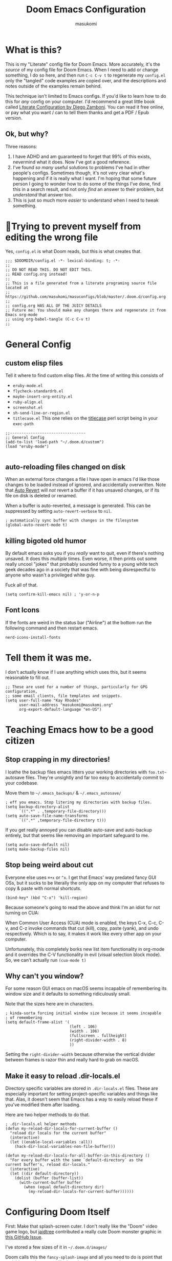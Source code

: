 :DOC-CONFIG:
# Tangle by default to config.el, which is the most common case
#+property: header-args:emacs-lisp :tangle config.el
#+property: header-args :mkdirp yes :comments no
#+startup: fold
:END:

#+title: Doom Emacs Configuration
#+author: masukomi
#+email: masukomi@masukomi.org
#+STARTUP: showall

* What is this?
This is my "Literate" config file for Doom Emacs. More accurately, it's the /source/ of my config file for Doom Emacs. When I need to add or change something, I do so here, and then run ~C-c C-v t~ to regenerate my ~config.el~ only the "tangled" code examples are copied over, and the descriptions and notes outside of the examples remain behind.

This technique isn't limited to Emacs configs. If you'd like to learn how to do this for /any/ config on your computer. I'd recommend a great little book called [[https://leanpub.com/lit-config/read][Literate Configuration by Diego Zamboni]]. You can read it free online, or pay what you want / can to tell them thanks and get a PDF / Epub version.

** Ok, but why?
Three reasons:

1. I have ADHD and am guaranteed to forget that 99% of this exists, nevermind what it does. Now I've got a good reference.
2. I've found /so many/ useful solutions to problems I've had in other people's configs. Sometimes though, it's not very clear what's happening and if it is really what I want. I'm hoping that some future person I going to wonder how to do some of the things I've done, find this in a search result, and not only /find/ an answer to their problem, but /understand/ that answer too.
3. This is just so much more /easier/ to understand when I need to tweak something.

* 🤞Trying to prevent myself from editing the wrong file
Yes, ~config.el~ is what Doom reads, but this is what creates that.

#+begin_src elisp :tangle config.el
;;; $DOOMDIR/config.el -*- lexical-binding: t; -*-
;;
;; DO NOT READ THIS. DO NOT EDIT THIS.
;; READ config.org instead!
;;
;; This is a file generated from a literate programing source file located at
;; https://github.com/masukomi/masuconfigs/blob/master/.doom.d/config.org
;;
;; config.org HAS ALL OF THE JUICY DETAILS
;; Future me: You should make any changes there and regenerate it from Emacs org-mode
;; using org-babel-tangle (C-c C-v t)
;;
#+end_src

#+RESULTS:

* General Config

** custom elisp files
Tell it where to find custom elisp files.
At the time of writing this consists of

- ~eruby-mode.el~
- ~flycheck-standardrb.el~
- ~maybe-insert-org-entity.el~
- ~ruby-align.el~
- ~screenshot.el~
- ~sh-send-line-or-region.el~
- ~titlecase.el~
  This one relies on the [[https://github.com/ap/titlecase][titlecase]] perl script being in your ~exec-path~

#+begin_src elisp :tangle config.el
;;---------------------------------
;; General Config
(add-to-list 'load-path "~/.doom.d/custom")
(load "eruby-mode")

#+end_src

** auto-reloading files changed on disk
When an external force changes a file I have open in emacs I'd like those changes to be loaded instead of ignored, and accidentally overwritten. Note that [[https://www.gnu.org/software/emacs/manual/html_node/emacs/Auto-Revert.html#Auto-Revert][Auto Revert]] will /not/ revert a buffer if it has unsaved changes, or if its file on disk is deleted or renamed.

When a buffer is auto-reverted, a message is generated. This can be suppressed by setting ~auto-revert-verbose~ to ~nil~.

#+begin_src elisp :tangle config.el
; automatically sync buffer with changes in the filesystem
(global-auto-revert-mode t)
#+end_src

** killing bigoted old humor
By default emacs asks you if you /really/ want to quit, even if there's nothing unsaved. It does this /multiple/ times. Even worse, it then prints out some really uncool "jokes" that probably sounded funny to a young white tech geek decades ago in a society that was fine with being disrespectful to anyone who wasn't a privileged white guy.

Fuck all of that.

#+begin_src elisp :tangle config.el
(setq confirm-kill-emacs nil) ; 'y-or-n-p
#+end_src

** Font Icons
If the fonts are weird in the status bar ("Airline") at the bottom run the following command and then restart emacs.

#+begin_src
nerd-icons-install-fonts
#+end_src

* Tell them it was me.
I don't actually know if I use anything which uses this, but it seems reasonable to fill out.

#+begin_src elisp :tangle config.el
;; These are used for a number of things, particularly for GPG configuration,
;; some email clients, file templates and snippets.
(setq user-full-name "Kay Rhodes"
      user-mail-address "masukomi@masukomi.org"
      org-export-default-language "en-US")
#+end_src

* Teaching Emacs how to be a good citizen
** Stop crapping in my directories!
I loathe the backup files emacs litters your working directories with =foo.txt~= autosave files. They're unsightly and far too easy to accidentally commit to your codebase.

Move them to =~/.emacs_backups/= & =~/.emacs_autosave/=

#+begin_src elisp :tangle config.el
; eff you emacs. Stop litering my directories with backup files.
(setq backup-directory-alist
      `((".*" . ,temporary-file-directory)))
(setq auto-save-file-name-transforms
      `((".*" ,temporary-file-directory t)))
#+end_src

If you get really annoyed you can disable auto-save and auto-backup entirely, but that seems like removing an important safeguard to me.

#+begin_src elisp
(setq auto-save-default nil)
(setq make-backup-files nil)
#+end_src

** Stop being weird about cut
Everyone else uses ~⌘+x~ or ~^x~. I get that Emacs' way predated fancy GUI OSs, but it sucks to be literally the only app on my computer that refuses to copy & paste with normal shortcuts.

#+begin_src elisp :tangle config.el
(bind-key* (kbd "C-x") 'kill-region)
#+end_src

Because someone's going to read the above and think I'm an idiot for not turning on CUA:

When Common User Access (CUA) mode is enabled, the keys C-x, C-c, C-v, and C-z
invoke commands that cut (kill), copy, paste (yank), and undo respectively. Which is to say, it makes it work like every other app on your computer.

Unfortunately, this completely borks new list item functionality in org-mode
and it overrides the C-V functionality in evil (visual selection block mode). So, we can't actually run ~(cua-mode t)~

** Why can't you window?
For some reason GUI emacs on macOS seems incapable of remembering its window size and it defaults to something ridiculously small.

Note that the sizes here are in characters.

#+begin_src elisp :tangle config.el
; kinda-sorta forcing initial window size because it seems incapable
; of remembering
(setq default-frame-alist '(
                            (left . 106)
                            (width . 106)
                            (fullscreen . fullheight)
                            (right-divider-width . 8)
                            ))
#+end_src

Setting the ~right-divider-width~ because otherwise the vertical divider between frames is razor thin and really hard to grab on macOS.

** Make it easy to reload .dir-locals.el
Directory specific variables are stored in ~.dir-locals.el~ files. These are especially important for setting project-specific variables and things like that. Alas, it doesn't seem that Emacs has a way to easily reload these if you've modified them after loading.

Here are two helper methods to do that.

#+begin_src elisp :tangle config.el
; .dir-locals.el helper methods
(defun my-reload-dir-locals-for-current-buffer ()
  "reload dir locals for the current buffer"
  (interactive)
  (let ((enable-local-variables :all))
    (hack-dir-local-variables-non-file-buffer)))

(defun my-reload-dir-locals-for-all-buffer-in-this-directory ()
  "For every buffer with the same `default-directory` as the
current buffer's, reload dir-locals."
  (interactive)
  (let ((dir default-directory))
    (dolist (buffer (buffer-list))
      (with-current-buffer buffer
        (when (equal default-directory dir)
          (my-reload-dir-locals-for-current-buffer))))))
#+end_src

* Configuring Doom Itself
First: Make that splash-screen cuter. I don't really like the "Doom" video game logo, but [[https://github.com/jaidetree][jaidtree]] contributed a really cute Doom monster graphic in [[https://github.com/doomemacs/doomemacs/issues/3382][this GitHub Issue]].

I've stored a few sizes of it in =~/.doom.d/images/=

Doom calls this the ~fancy-splash-image~ and all you need to do is point that variable at an image you like in a size that seems good to you.

#+begin_src elisp :tangle config.el
(setq fancy-splash-image "~/.doom.d/images/doom_icon_256x256.png")
#+end_src

* macOS compensation
** PATH variable is non-standard
#+begin_quote
On OS X (and perhaps elsewhere) the $PATH environment variable and
`exec-path' used by a windowed Emacs instance will usually be the
system-wide default path, rather than that seen in a terminal
window.

This library allows the user to set Emacs' `exec-path' and $PATH
from the shell path, so that `shell-command', `compile' and the
like work as expected. - [[https://melpa.org/#/exec-path-from-shell][exec-path-from-shell docs]]
#+end_quote

It does some extra gyrations if you're using a non-POSIX compliant shell like [[https://fishshell.com/][fish]] or [[https://www.tcsh.org/][tcsh]], but noting significant.

#+begin_src elisp :tangle config.el
; https://melpa.org/#/exec-path-from-shell
(exec-path-from-shell-initialize)
#+end_src

** allow me to use the option key to type special characters
For example: if you want to type the degrees symbol (°) on a mac you can type shift+option+8, or an accent grave á with option-e plus the character you want to accent, but it doesn't work in Emacs. It'd probably interfere with a lot of stuff.

In practice, I mostly just use ~insert-char~ to insert special characters, but sometimes it's nice to be able to use the built-in stuff, especially when documenting things with foreign language characters. After enabling it, we'll make it toggleable so that we can still access the normal emacs functions it potentially intersects with.

This ~mac-opt-keymap~ stuff was [[https://www.reddit.com/r/emacs/comments/mpbgx7/comment/gu9opv1/][found here on reddit.]]


#+BEGIN_SRC elisp :tangle config.el
; a macOS specific tweak to allow you to use the option key to
; type special characters like
; - an accent grave á <option-e a>
; - a degree sign ° <option-shift-8>
;
; toggle it with C-c m o
; found here: https://www.reddit.com/r/emacs/comments/mpbgx7/comment/gu9opv1/
(setq mac-opt-keymap (make-sparse-keymap))

;; equivalent to C-M-x with mac-opt-chars-mode on
(define-key mac-opt-keymap (kbd "C-≈") 'execute-extended-command)
#+END_SRC

To toggle this with ~C-c m o~ we need a helper function.

#+BEGIN_SRC elisp :tangle config.el
(defun mac-toggle-ns-alt-modifier ()
  (if (not mac-opt-chars-mode)
      (setq ns-alternate-modifier 'meta)
    (setq ns-alternate-modifier nil)))

(define-minor-mode mac-opt-chars-mode
  "Type characters with option as in other Mac applications."
  :global t
  :lighter " mac-opt-chars"
  :keymap mac-opt-keymap
  (mac-toggle-ns-alt-modifier))
                                        ; toggle it on and off with C-c m o
(define-key mac-opt-keymap (kbd "C-c m o") 'mac-opt-chars-mode)
(define-key global-map (kbd "C-c m o") 'mac-opt-chars-mode)
#+END_SRC




* Projectile
** Stop Hiding Stupid shit
[[https://projectile.mx/][Projectile]] is a project navgiation and management library. It's pretty cool. However, when you enable ~hybrid~ or ~alien~ indexing methods it uses external tools to get a list of files in your project. It is thus subject to the filtering those tools use.

By default it reaches out to git and uses

#+begin_src bash
git ls-files -zco --exclude-standard
#+end_src

Run that without the ~-z~ flag to be able to read/grep what its outputting.


/HOWEVER/ if [[https://github.com/sharkdp/fd][fd]] is installed ~projectile-git-use-fd~ gets set to ~t~ and it uses fd instead. When it invokes fd in order to get a list of commands it uses this

#+begin_src bash
fd -H -0 -E .git -tf --strip-cwd-prefix
#+end_src

Run that without the ~-0~ flag to be able to read/grep what its outputting.

fd is too smart for its own good. It does fancy things like considering the contents of ~.gitignore~ However, it also excludes any directories named "tags" and probably some other things I'm unaware of. So, we need to modify that command so that we actually get everything.

We want it to run

#+begin_src
fd --ignore-file .fdignore --no-ignore -H -0 -E .git -tf --strip-cwd-prefix
#+end_src

Adding ~--no-ignore~ makes it start outputting /almost everything/. ~.git~ directory and some other things will still be ignored.

Adding ~--ignore-file .fdignore~ counteracts that by filtering out some of the things that ~--no-ignore~ has made appear. fd will /not/ error out if the file doesn't exist. This means we can have per-project ignore files without issue. The ~.fdignore~ file uses the same syntax as ~.gitignore~ and also supports ignore files from other tools like ~rg~ (ripgrep). It's unclear to me if it looks for those files by default or not.

The following /should/ be enough...
#+begin_src elisp :tangle config.el
(setq projectile-indexing-method 'hybrid)
(setq projectile-git-fd-args "--ignore-file .fdignore --no-ignore -H -0 -E .git -tf --strip-cwd-prefix")
#+end_src

/However/ [[https://github.com/doomemacs/doomemacs/blob/84f7eb2affeae9bb5f85379dd8677f2c0a372c83/lisp/doom-projects.el#L174][Doom emacs has hacked the projectile-get-ext-command]] so that it only ever uses the "generic" fall-through which is provided by ~projectile-generic-command~ Doom has /[[https://github.com/doomemacs/doomemacs/blob/84f7eb2affeae9bb5f85379dd8677f2c0a372c83/lisp/doom-projects.el#L198][also/ customized /that/ function]] and in older versions of this file (and thus Doom emacs) the ~projectile-git-fd-args~ were ignored.

** Not every repo I open is something I'm working on.
Projectile also, /really/ wants to be helpful. If you open a file that happens to be in a git repo it'll add that repo to your projects list. I look at a /lot/ of open source repos that I have no intention of working in, so this becomes a problem quickly. This will disable that behavior, and require you to add projects manually (~Space-p-a~)

#+begin_src elisp :tangle config.el
(setq projectile-track-known-projects-automatically nil)
#+end_src

** I want to create new files, not just edit existing ones.
convince projectile to create new files
not just find existing ones. All credit to [[https://www.reddit.com/user/hatschipuh/][/u/hatchipuh]]'s helpful [[https://www.reddit.com/r/emacs/comments/3m8i5r/helmprojectile_quickly_findcreate_new_file_in/][answer on reddit.]]

#+begin_src elisp :tangle config.el
(with-eval-after-load 'helm-projectile
  (defvar helm-source-file-not-found
    (helm-build-dummy-source
        "Create file"
      :action (lambda (cand) (find-file cand))))


  (add-to-list 'helm-projectile-sources-list helm-source-file-not-found t)
  (setq +workspaces-on-switch-project-behavior t)
  )
#+end_src
** Git integration
Projectile integrates with git to figure out what files are in your project.

The cache is always wrong after switching branches. If we use [[https://magit.vc/][magit]] (loaded via ~init.el~)to switch branches in our project, then we can auto-invalidate it. Now, if only I used magit.

#+begin_src elisp :tangle config.el
(defun run-projectile-invalidate-cache (&rest _args)
  ;; We ignore the args to `magit-checkout'.
  (projectile-invalidate-cache nil))
(advice-add 'magit-checkout
            :after #'run-projectile-invalidate-cache)
(advice-add 'magit-branch-and-checkout ; This is `b c'.
            :after #'run-projectile-invalidate-cache)
#+end_src

* Autocompletion
Autocomplete and I are having a disagreement.

I really want it to stop invoking autocomplete prompts with just the enter key. This screws me constantly when I'm typing and hit return for the end of the line but the prompt appeared while my finger was on its way down.

I /thought/ this was the solution, but it wasn't.

#+begin_src elisp
;; don't accept autocomplete with _just_ return (⏎).
;; require ^-⏎
; PROBLEM:
; This doesn't work with whatever doom emacs is doing for
; autocomplete
(define-key ac-completing-map (kbd "RET") nil)
(define-key ac-completing-map [return] nil)
(define-key ac-completing-map [(control return)] 'ac-complete)
#+end_src

The following /should/ delay it, but doesn't seem to work 🤔. I don't know why, but it's all I've got so I'll keep hoping.

#+begin_src elisp :tangle config.el
; delay autocomplete a little bit longer
(setq auto-completion-delay 2)
#+end_src

* Indentation
I have strong opinions on [[https://weblog.masukomi.org/2010/07/26/why-you-should-never-indent-code-with-spaces/][Why you should never indent your code with spaces]], but the person responsible for Emacs' default indentation format was… I don't have words. Let's just say they set a default that "no-one" else would ever thing was reasonable, and is completely ignorant of the accessibility features built into the tab character.

By default, when you have a long section of indentation [[https://www.gnu.org/software/emacs/manual/html_node/eintr/Indent-Tabs-Mode.html][Emacs will "helpfully" insert tabs in place of multiple spaces]]. So if you have something indented to the width of 10 spaces it'll use 2 tabs and 2 spaces. 🤦‍♀️

Turn that 💩 off, and while we're at it teach it how many characters worth of width a tab should be displayed as by default.

#+begin_src elisp :tangle config.el
; stop mixing tabs and spaces when indenting!
(setq-default indent-tabs-mode nil)
; i like tabs to be 4 characters wide.
; the beauty of the tab character is that
; it can show as 4 chars on mine, and 2 or 20 on yours.
(setq-default tab-width 4)
#+end_src


Unfortunately, different languages have different default indentation styles, and none of them give a 💩 about accessibility. Alas, you gotta code in whatever style the language uses or you'll piss off your coworkers. That's where [[https://github.com/jscheid/dtrt-indent][dtrt-indent]] comes in. It also helps when your coworkers have gone rogue and come up with their own indentation house-style.

#+begin_quote
[dtrt-indent is] An Emacs minor mode that guesses the indentation offset originally used for creating source code files and transparently adjusts the corresponding settings in Emacs, making it more convenient to edit foreign files.
#+end_quote


#+BEGIN_SRC elisp :tangle config.el
;; turn on dtrt-indent, which makes it use the right indentation.
(setq dtrt-indent-global-mode t)
#+END_SRC

Now, we can make those leading tabs and spaces visible. So like, when we're using python we can see the correct indentation. This one is thanks to [[http://xahlee.info/emacs/emacs/emacs_init_whitespace_mode.html][Xah Lee]].

#+BEGIN_SRC elisp
; make leading whitespace visible
(setq whitespace-style (quote (face indentation tabs tab-mark spaces trailing lines-tail)))
(setq whitespace-display-mappings
      '(
        (tab-mark 187 [9655 187] [92 187]) ; "right pointing doube angle quotation mark" 187 「»」, 9655 WHITE RIGHT-POINTING TRIANGLE 「▷」, 92 「\」
        )
      )
#+END_SRC

That's pretty much the setup I had in Vim for ages. Loved it, but there's also [[https://github.com/DarthFennec/highlight-indent-guides][highlight-indent-guides.el]] which is what I've been using instead. It provides subtle - or not so subtle - lines connecting the top and bottom of an indented section. It's nice because sometimes I'll end up with a section that's only 1 space indented instead of 2 and the vertical bars being too close to each other makes it clear I've messed up. Check out the animated screenshot in the README.

The viable options here are: fill, column, character, or bitmap. I'm kinda intrigued by "bitmap". Someone must have done something cool with it.

#+BEGIN_SRC elisp :tangle config.el
; indentation guides
(setq highlight-indent-guides-method 'character)
#+END_SRC
* Alignment
[[https://github.com/emacsmirror/ialign][ialign]] is a visual alignment tool, that allows you to select some text, invoke it, enter a regexp, and see what the results will be interactively.

#+BEGIN_SRC elisp :tangle config.el
;; ialign (interatvie alignment)
(global-set-key (kbd "C-x l") #'ialign)
#+END_SRC

* Word Wrapping
Vim's word wrapping is an effing nightmare with how it screws with arrow key movement. I'm so happy to be free of that.

Doom has a minor mode called [[https://github.com/hlissner/doom-emacs/blob/3614109c7a0cdd5bc474f095beebe9c126ae8f01/modules/editor/word-wrap/README.org
][+word-wrap-mode]] built in "…which intelligently wraps long lines in the buffer without modifying the buffer content."

It's pretty cool, but for reasons I can't recall, /I no longer have this enabled/. But I kept the details in my old config. 🤔 Maybe it's just trauma from Vim's stupid wrapping. Anyway…

You can enable it in a specific language with this:

#+begin_src elisp
; enable +word-wrap-mode in C, C++, ObjC, & Java
(add-hook 'c-mode-common-hook #'+word-wrap-mode)
#+end_src

Or disable it in a specific /mode/ with this:

#+begin_src elisp
(add-to-list '+word-wrap-disabled-modes 'emacs-lisp-mode)
#+end_src


Or you can enable it globally with this:

#+begin_src elisp
(+global-word-wrap-mode +1)
#+end_src

* Smartparens
Doom includes [[https://smartparens.readthedocs.io/en/latest/pair-management.html#el.function.sp-with-modes][Smartparens]] which is generally cool but its autocompletion of single and double quotes is absolutely incompatible with my 🧠.

#+begin_src elisp :tangle config.el
; don't auto-pair single quotes anywhere
(sp-pair "'" nil :actions nil)
; don't auto-pair double quotes anywhere
(sp-pair "\"" "\"" :actions nil)
; don't auto-pair escaped double quotes either
(sp-pair "\\\"" "\\\"" :actions nil)
#+end_src

Here's how you'd disable those in just a specific mode.

#+begin_src elisp
(sp-with-modes 'ruby-mode
  (sp-local-pair "'" nil :actions nil)
  (sp-local-pair "\"" nil :actions nil))
#+end_src

#+begin_src elisp :tangle config.el
(add-hook 'org-mode-hook #'turn-off-smartparens-mode)
#+end_src

* Neotree
[[https://github.com/jaypei/emacs-neotree][Neotree]] An Emacs clone of Vim's NerdTree. I keep forgetting i have it installed. If I ever feel like invoking it, I think it'd be good to have it represent the current state of my working directory, rather than what it happened to look like when I launched it.

#+begin_src elisp :tangle config.el
; neotree should autorefresh to maintain a current
; representation of your directories.
(setq neo-autorefresh t)
#+end_src

* Yasnippet
[[https://github.com/joaotavora/yasnippet][Yasnippet]] is a pretty awesome "template system" for Emacs. Somewhere along the way I had a problem with my custom snippets not being loaded at startup.

If custom snippets aren't loading first run this and restart doom.

#+begin_src bash
cd ~/.doom.d/snippets
find . -name ".yas-compiled-snippets.el" -exec rm -f '{}' \;
#+end_src

If THAT doesn't work, you've got other problems but maybe disabling this will
work as a stopgap:

#+begin_src elisp
(add-hook 'emacs-startup-hook (lambda () (yas-load-directory "~/doom.d/snippets")))
#+end_src

* Graphical & GUI things
** I want to be pretty.
*** Fonts matter
[[https://www.jetbrains.com/lp/mono/][JetBrains Mono]] is a lovely monospaced font that really works for me.

#+begin_src elisp :tangle config.el
(setq doom-font (font-spec :family "JetBrains Mono Medium" :size 20)
      doom-variable-pitch-font (font-spec :family "Monaco")
      doom-big-font (font-spec :family "JetBrains Mono Medium"))
#+end_src

*** Themes matter too
I'm really enjoying the [[https://github.com/morhetz/gruvbox][gruvbox]] theme. Before that I was using the [[https://github.com/emacsfodder/emacs-theme-darktooth][darktooth theme]].

There's a [[https://github.com/doomemacs/themes][theme megapack]] which links to many good theme repos and has a [[https://github.com/doomemacs/themes/tree/screenshots][screenshots page]] where you can preview everything in the megapack.

#+begin_src elisp :tangle config.el
(setq doom-theme 'doom-gruvbox)
#+end_src

*** And cursors
Doom Emacs sets "faces" differently than normal emacs. I don't really understand why, but there are two methods to use ~custom-set-faces!~ and ~set-face-attribute~

The best overview I've found is [[https://discourse.doomemacs.org/t/how-to-switch-customize-or-write-themes/37][this tutorial]] about customizing themes and faces in Doom.

Without the following I end up with a black cursor with almost black text inside, or vice-versa. It's hard to tell.

#+begin_src elisp :tangle config.el
(custom-set-faces!
  '(cursor :background "#AA00FF") ; doesn't seem to work
  '(cursor :foreground "#FFFFFF")
        )
#+end_src

Henrik's advice is to use ~custom-set-faces!~ in most situations, but when you are doing something like configuring a thing that isn't static to begin with (different heading colors of different headings in an org-mode file for example) you should use ~set-face-attribute~. He provides an example [[https://discourse.doomemacs.org/t/how-to-best-change-face-settings-custom-set-faces-or-set-face-attribute/2721][in this thread]].

*** Absolute & Relative Line Numbers

Line numbers are important. For us Vim expats, relative line numbers save a lot of counting, but we still need to know which line is the the one the error message complained about.
So, I have /both…/ most of the time.

#+begin_src elisp :tangle config.el
;; This determines the style of line numbers in effect. If set to `nil', line
;; numbers are disabled. For relative line numbers, set this to `relative'.
;; for both, you gotta get funky.
(setq display-line-numbers-type t)
;; commence funkyness…
(display-line-numbers-mode)
(nlinum-relative-on)
(nlinum-relative-setup-evil)               ;; setup for evil
(add-hook 'prog-mode-hook 'nlinum-relative-mode)
(setq nlinum-relative-redisplay-delay 0)   ;; delay
(setq nlinum-relative-current-symbol "->") ;; or "" for display current line number
(setq nlinum-relative-offset 0)            ;; 1 if you want 0, 2, 3...
#+end_src

*** Highlighting code in parens
Not the prettiest, but it's very useful when working in lisp and scheme. This will highlight the contents of a paretheses when you leave the cursor on the start or end one.

#+begin_src elisp :tangle config.el
; highlight the contents of the selected parentheses
(setq show-paren-delay 0)
(setq show-paren-style 'expression)
(set-face-attribute 'show-paren-match-expression nil
		    :background "peru"
		    :foreground "beige")
(show-paren-mode 1)
#+end_src
*** A rainbow of colors!
auto-highlights css colors like #ffffff with [[https://elpa.gnu.org/packages/rainbow-mode.html][rainbow-mode]]

I haven't figured out how to do this with with straight-use-package
or if one even should.

#+begin_src elisp :tangle config.el
; highlight CSS color codes in the color they represent
(use-package rainbow-mode
  :hook (prog-mode . rainbow-mode ))
#+end_src
*** Highlighting common comment keywords

[[https://github.com/tarsius/hl-todo][hl-todo-mode]] enables highlighting of common keywords

You can customize the keywords it highlights & their faces as follows. Note that this is different from the official source repo instructions because ht-todo is ALSO a module
in [[https://github.com/doomemacs/doomemacs][Doom Emacs]]. Here is [[https://github.com/doomemacs/doomemacs/blob/b6815045828e80e1e301b11b900673593d61e419/modules/ui/hl-todo/README.org#L2][The Readme]] from the Doom Emacs repo.

There are also keybindings to jump between TODO items & show all of them.

By default it'll highlight the following words. If you're viewing this in Emacs with hl-todo-mode enabled, this list should provide an example of the colors they'll have too.

- TODO
- HACK
- FIXME
- REVIEW
- NOTE
- DEPRECATED
- BUG
- XXX

#+begin_src elisp
(after! hl-todo
  (setq hl-todo-keyword-faces
        `(("FOO"  . ,(face-foreground "MY COLOUR HEX CODE"))
          ("BAR" . ,(face-foreground 'my-colour-var)))))
#+end_src


#+begin_src elisp :tangle config.el
; enable highlighting of common comment keywords
(global-hl-todo-mode t)
#+end_src


*** Wait. What function is this?
[[https://github.com/alphapapa/topsy.el#readme][Topsy]] is a nifty little utility that keeps the name of the current function pinned to the top of the page when it scrolls off-screen. Every now and then I get a little confused and think it's the /actual/ line, but overall it's a nice little helper.

#+begin_src elisp :tangle config.el
; enable topsy mode when programming
(add-hook 'prog-mode-hook #'topsy-mode)
#+end_src

*** Disable the graphical toolbar
I'm never going to click on the save icon when I could just hit ⌘-s and Projectile is great for opening things.

#+begin_src elisp :tangle config.el
;; disable the graphical toolbar
(tool-bar-mode -1)
#+end_src


*** Modeline tweaks
Modeline is the Emacs equivalent of Vim's "Airline". You can do a lot to configure it. I just set the height though. I'm pretty sure this is in pixels.

#+begin_src elisp :tangle config.el
;; Modeline tweaks (think Airline in vim)
(setq doom-modeline-height 25)
#+end_src

Mucking with the colors is potentially cool, but I decided to not bother after futzing with it for a bit. Here's what I had.

#+begin_src elisp :tangle config.el
(set-face-attribute 'mode-line nil
 :background "#6c6f31" ; actually gets used as the foreground
 :foreground "#27271a" ; actually....the background
 :box nil
 :overline nil
 :underline nil
 )

(set-face-attribute 'mode-line-inactive nil
                    :background "#31446f"
                    :foreground "#1a283a"
                    :box nil    ; could do something like '(:line-width 8 :color "#565063")
                    :overline nil
                    :underline nil)
#+end_src

** Command w should be consistent
Sometimes command+w closes a workspace. Sometimes it closes the window.
I want it to _only_ get rid of the workspace and _never_ close the window
(unless maybe it's the only one).
By default this is mapped to +workspace/close-window-or-workspace

#+begin_src elisp :tangle config.el
(global-set-key (kbd "s-w")  '+workspace/kill)
#+end_src

** Selection Helper
[[https://github.com/magnars/expand-region.el][expand-region.el]] can "expand" or "contract" the current selection.

This has been mapped to Ctrl plus + (to expand) and = to get smaller. The same key just with and without holding down shift.

#+begin_src elisp :tangle config.el
; Ctrl + =/+ contracts or expands visual selection
(map! :nv "C-=" #'er/contract-region
      :nv "C-+" #'er/expand-region)
#+end_src

** Tab Bar mode
I don't remember why, but my notes say that I need to set the ~display-buffer-base-action~ to ~nil~ because i use ~tab-bar-mode~

I don't really understand what this does, & I don't want to wrap my head around it at the moment, but I'm pretty sure i should keep it. Here are the docs for [[https://www.gnu.org/software/emacs/manual/html_node/emacs/Window-Choice.html][display-buffer's window choice]] which is one of the few pages that mentions ~display-buffer-base-action~ if you, or future me, feel like figuring this out.

#+begin_src elisp :tangle config.el
(setq display-buffer-base-action '(nil))
#+end_src

** Toggling the contents of splits
[[https://www.emacswiki.org/emacs/buffer-move.el][buffer-move]] allows you to swap contents of splits in a given direction.

If you're in the bottom one, you can use ~buf-move-up~ to swap it with the one above. If you're on the left use ~buf-move-right~, and so on.

#+begin_src elisp :tangle config.el
; from the bottom buffer swap its contents with the top
(global-set-key (kbd "<C-S-up>")     'buf-move-up)
; and vice-versa
(global-set-key (kbd "<C-S-down>")     'buf-move-down)
; and so on…
(global-set-key (kbd "<C-S-left>")   'buf-move-left)
(global-set-key (kbd "<C-S-right>")  'buf-move-right)
#+end_src

If you just want to toggle contents without thinking about direction there's Toggle Window Split. It was created by JeffDWork and shared on the [[https://www.emacswiki.org/emacs/ToggleWindowSplit][Emacs Wiki]]. It swaps the contents of each half of a split window.

The ~toggle-window-split~ function is bound to the C-x 4 prefix key. Whatever that is.

#+begin_src elisp :tangle config.el
;; Toggle Window Split by JeffDWork
;; found here: https://www.emacswiki.org/emacs/ToggleWindowSplit
(defun toggle-window-split ()
  (interactive)
  (if (= (count-windows) 2)
      (let* ((this-win-buffer (window-buffer))
	     (next-win-buffer (window-buffer (next-window)))
	     (this-win-edges (window-edges (selected-window)))
	     (next-win-edges (window-edges (next-window)))
	     (this-win-2nd (not (and (<= (car this-win-edges)
					 (car next-win-edges))
				     (<= (cadr this-win-edges)
					 (cadr next-win-edges)))))
	     (splitter
	      (if (= (car this-win-edges)
		     (car (window-edges (next-window))))
		  'split-window-horizontally
		'split-window-vertically)))
	(delete-other-windows)
	(let ((first-win (selected-window)))
	  (funcall splitter)
	  (if this-win-2nd (other-window 1))
	  (set-window-buffer (selected-window) this-win-buffer)
	  (set-window-buffer (next-window) next-win-buffer)
	  (select-window first-win)
	  (if this-win-2nd (other-window 1))))))

(define-key ctl-x-4-map "t" 'toggle-window-split)
#+end_src

There's also a ~toggle-frame-split~ function. I've copied it below to have a backup, but I don't have this enabled.

#+begin_src elisp
(defun toggle-frame-split ()
  "If the frame is split vertically, split it horizontally or vice versa.
Assumes that the frame is only split into two."
  (interactive)
  (unless (= (length (window-list)) 2) (error "Can only toggle a frame split in two"))
  (let ((split-vertically-p (window-combined-p)))
    (delete-window) ; closes current window
    (if split-vertically-p
        (split-window-horizontally)
      (split-window-vertically)) ; gives us a split with the other window twice
    (switch-to-buffer nil))) ; restore the original window in this part of the frame

;; I don't use the default binding of 'C-x 5', so use toggle-frame-split instead
(global-set-key (kbd "C-x 5") 'toggle-frame-split)
#+end_src
** Cursors should follow the actual line
By default when you tell emacs to go to the end of the line it goes to the end of the /visual/ line, instead of the actual end of the line. I don't know why anyone thought this was a good default.

#+begin_src elisp :tangle config.el
; make the cursor go to the actual end of the line
; instead of the VISUAL end of the line. ugh.
(setq evil-respect-visual-line-mode nil)
(global-visual-line-mode t)
#+end_src

** Make URLs clickable
So you /can/ easily make urls clickable with ~(goto-address-mode t)~, /but/ you shouldn't, because there's ~orglink-mode~ which is better. See packages.el to turn that on.

** Folding
[[https://github.com/emacsorphanage/yafolding][yafolding]] is Yet Another Folding extension for Emacs which folds code based on indentation. This is helpful for languages like ruby where function bodies aren't bounded by simple things like curly braces. There's a screenshot of it in action in the repo's README.


#+BEGIN_SRC elisp :tangle config.el
;; yafolding
;; https://github.com/emacsorphanage/yafolding
(defvar yafolding-mode-map
  (let ((map (make-sparse-keymap)))
    (define-key map (kbd "<C-S-return>") #'yafolding-hide-parent-element)
    (define-key map (kbd "<C-M-return>") #'yafolding-toggle-all)
    (define-key map (kbd "<C-return>") #'yafolding-toggle-element)
    map))
                                        ; we're usually not in yafolding-mode so...
(let ((map global-map))
  (define-key map (kbd "C-c f") #'yafolding-toggle-element))

(add-hook 'prog-mode-hook
          (lambda () (progn
		       (yafolding-mode)
                       ; private commments is unrelated
		       (private-comments-mode)
		       )))

(defun sg-toggle-fold ()
  "Toggle code folding according to indentation of current line."
  (interactive)
  (set-selective-display
   (if selective-display
       nil
     (save-excursion
       (back-to-indentation)
       (1+ (current-column))))))
       #+END_SRC

* Code Navigation
[[https://github.com/abo-abo/avy][avy]] is a way to jump to other visible sections of your code. It creates a visual layer with some overlayed characters and you type the characters next to the bit you want to jump to. There are some browser extensions that do this too, and I've found them very useful.

Instructions for the following code originated in [[https://github.com/doomemacs/doomemacs/issues/1643][this issue in the Doom Emacs repo]].

#+begin_quote
In case you're looking for more, you'll find many avy-ified evil motions on
the gs prefix, e.g. gsw, gsa (jump to an argument in a comma-delimited
argument list), and (a community favorite) g s SPC, which invokes
avy-goto-char-timer across all open windows. There's also gs/ for
avy-goto-char-timer restricted to the current window. - hlissner
#+end_quote

#+BEGIN_SRC elisp :tangle config.el
;; avy (jumping to visible text using a char-based decision tree.)
(map!
 :nv "C-f" #'avy-goto-char
 :nv "C-s" #'avy-goto-char-2
 :nv "C-d" #'avy-goto-line
 )
#+END_SRC

* Dired
By default Dired shows you owner permissions info. I /never/ want this. If I care about file permissions I'm in my shell, not dired. This removes them, courtesy of [[http://xahlee.info/emacs/emacs/emacs_dired_tips.html][Xah Lee]].

#+BEGIN_SRC elisp :tangle config.el
;; dired: hide user permission details
(defun masu-dired-mode-setup ()
	"hook for 'dired-mode'"
	(dired-hide-details-mode 1))
(add-hook 'dired-mode-hook 'masu-dired-mode-setup)
#+END_SRC

* Private Comments
Sometimes you want to leave a comment in some code but don't want to commit it for everyone else. Maybe it's a reminder of what you were doing. Maybe it's a reminder about something you always stumble over.

That's what [[https://github.com/masukomi/private_comments][Private Comments]] enables. [[https://github.com/masukomi/private-comments-mode#readme][It's emacs extension is here]].

This code controls the colors it's displayed with.

#+BEGIN_SRC elisp :tangle config.el
(with-eval-after-load "private-comments-mode"
  (set-face-background 'private-comments-face "#527568")
  (set-face-foreground 'private-comments-face "#FFFFFF"))
#+END_SRC

If private-comments-mode isn't working as expected, setting this to ~t~ will give you some more errors.

#+BEGIN_SRC elisp :tangle config.el
(setq private-comments-mode-display-warnings nil)
#+END_SRC

The code that actually enables it is in the pro-mode hook up in my Yafolding section.
* Org-mode
#+begin_src text tangle config.el
; Org-mode
; The world's greatest writing tool.
; "All hail the power of org-mode."
; "Hail! Hail!"
#+end_src

** Temporary Hacks
[[https://github.com/doomemacs/doomemacs/issues/6478][There's a bug in evil-search]] where searches in org-mode ignore results in folded sections. What follows is a temporary fix until that bug is fixed. It uses ~isearch~ as the evil search module.

Bug reported: June 20, 2022
Last time I checked: July 5, 2024

#+begin_src elisp :tangle config.el
(setq org-fold-core-style 'text-properties)
(after! evil
   (evil-select-search-module 'evil-search-module 'isearch))
#+end_src

** Pretty bullet lists please
[[https://github.com/sabof/org-bullets][org-bullets]] mode takes those boring-ass ASCII characters used for headings and bullets and replaces them with UTF-8 characters that look way better. This is just a visual tweak. The file stores the boring ASCII characters. That way if you an org-mode file with some poor soul who hasn't learned the joys of emacs, or how to make their bullets pretty, they can still read them without issue.


#+BEGIN_SRC elisp :tangle config.el
; pretty bullets in org-mode
(add-hook 'org-mode-hook (lambda () (org-bullets-mode 1)))
#+END_SRC

** Shift-select like all the other editors
#+begin_src elisp :tangle config.el
; enable shift selection
(setq org-support-shift-select t)
#+end_src

** Keyboards are great, but mice are nice too.
[[https://github.com/emacs-mirror/emacs/blob/master/lisp/org/org-mouse.el][Org-mouse]] (ships with emacs) implements the following features:
- following links with the left mouse button (in Emacs 22)
- subtree expansion/collapse (org-cycle) with the left mouse button
- several context menus on the right mouse button:
   + general text
   + headlines
   + timestamps
   + priorities
   + links
   + tags
- promoting/demoting/moving subtrees with mouse-3
   + if the drag starts and ends in the same line then promote/demote
   + otherwise move the subtree

#+begin_src elisp :tangle config.el
(require 'org-mouse)
#+end_src

** Make it understand your Vim based muscle memory.
[[https://github.com/Somelauw/evil-org-mode][evil-org-mode]] provides "Supplemental evil-mode key-bindings to Emacs org-mode."

tl;dr: it makes org-mode work the way us Vim expats expect.

#+BEGIN_SRC elisp :tangle config.el
(use-package evil-org
  :after (evil org)
  :config
  (add-hook 'org-mode-hook 'evil-org-mode)
  (add-hook 'evil-org-mode-hook
            (lambda ()
              (evil-org-set-key-theme '(navigation insert textobjects additional calendar))))
  (require 'evil-org-agenda)
  (evil-org-agenda-set-keys))
#+END_SRC


This downloads the image as a temp file so that emacs can load it visually into the page. That's why it doesn't work on GitHub rendered pages.

The full image link tag looks like this:

#+begin_src
[[image-url:https://example.com/cat.jpg]]
#+end_src

And here it is in practice. If you're me, clicking this replaces the current buffer with an image of a cat. If you're reading this on GitHub it isn't going to work.

[[image-url:https://d1ra4hr810e003.cloudfront.net/media/27FB7F0C-9885-42A6-9E0C19C35242B5AC/0/D968A2D0-35B8-41C6-A94A0C5C5FCA0725/F0E9E3EC-8F99-4ED8-A40DADEAF7A011A5/dbe669e9-40be-51c9-a9a0-001b0e022be7/thul-IMG_2100.jpg][example cat]]

There are also functions to add an image as an overlay or remove one, but I've had trouble getting them to work.

#+begin_src elisp :tangle config.el
(defun image-url-overlays ()
  "Put image overlays on remote image urls."
  (interactive)
  (loop for image-url in (org-element-map (org-element-parse-buffer) 'link
               (lambda (link)
                 (when (string= "image-url" (org-element-property :type link))
                   link)))
    do
    (let* ((path (org-element-property :path image-url))
           (ov (make-overlay (org-element-property :begin image-url)
                 (org-element-property :end image-url)))
           (img (create-image (expand-file-name
                   (concat (md5 path)
                       "."
                       (file-name-extension
                        path))
                   temporary-file-directory))))
      (overlay-put ov 'display img)
      (overlay-put ov 'image-url t))))

(defun image-url-clear-overlays ()
  "Remove overlays on image-urls."
  (interactive)
  (require 'ov)
  (ov-clear 'image-url))
#+end_src


Found [[https://emacs.stackexchange.com/a/26638/30947][on Stack Exchange]]

** Generating Tables of Contents
[[https://github.com/snosov1/toc-org/][toc-org]] gives you auto-generated & updated tables of contents for org-mode. It supports markdown-mode too. /However/, Doom's ~init.el~ has [[https://docs.doomemacs.org/v21.12/modules/lang/markdown/][markdown support]] built-in which uses [[https://github.com/ardumont/markdown-toc][markdown-toc]] for generating tables of content in markdown files and if you turn markdown support on in toc-org there are disagreements about ~markdown-mode-map~ so I just leave it off.

Honestly, life is better when I just write in org-mode and export to markdown.


#+begin_src elisp :tangle config.el
; enable table of contents generation in org-mode
(if (require 'toc-org nil t)
    (progn
      (add-hook 'org-mode-hook 'toc-org-mode))
      ;(add-hook 'markdown-mode-hook 'toc-org-mode))
      ;; enable in markdown, too
      ; disabled because it thinks markdown-mode-map is a void
      ; variable
      ;(add-hook 'markdown-mode-hook 'toc-org-mode))
      ;(define-key markdown-mode-map (kbd "\C-c\C-o") 'toc-org-markdown-follow-thing-at-point)
  (warn "toc-org not found"))
#+end_src

*** Usage
1. create a heading for your table of contents to live under
2. with the cursor on that heading, run
   ~<SPACE m q>~ or ~<org-set-tags-command>~
3. set the TOC tag.
4. save. This save, and all future saves update the TOC.
5. profit!

** Org-babel
Org-babel is a component of org-mode that teaches it how to intellegently handle the content of source code blocks. If your language doesn't have built-in support, there's probably a package for it.

*** ob-raku (raku support)
The [[https://github.com/masukomi/ob-raku][ob-raku package]] is not currently in melpa. But, it works fine and adds support for [[https://raku.org/][Raku]] to org-mode.

I'm the maintainer of this repo, and - for reasons I've forgotten - I haven't gotten it into melpa yet.

If you want Raku support in your org-mode then just use the following but change the path to your local copy of the repo.

#+begin_src elisp :tangle config.el
; teach org-babel about Raku
; ⚠ note that this path is to my local clone of the ob-raku repo.
(let ((ob-raku-el "~/workspace/reference/emacs/ob-raku/ob-raku.el"))
 (when (file-exists-p ob-raku-el)
    (load-file ob-raku-el)
    (org-babel-do-load-languages
     'org-babel-load-languages
     '((shell . t)
       (raku . t))
     )
   )
)
#+end_src

Here's where we tell it to load the shell language? I think? I failed to leave myself a note explaining this.

#+begin_src elisp :tangle config.el
(org-babel-do-load-languages
 'org-babel-load-languages
 '((shell . t))
 )
#+end_src

*** Fontified source code blocks
[[https://orgmode.org/worg/org-contrib/babel/examples/fontify-src-code-blocks.html][theming for org-babel source code blocks]] is possible, but I don't really understand it.

In theory, the following will format your source code according to the styles you've set up for the language being used.

It's not "tangled" here because I set it later in a batch.

#+begin_src elisp
;; fontify code in code blocks
(setq org-src-fontify-natively t)
#+end_src

** Sometimes I don't spell gud.
Enable flyspell in text modes

#+BEGIN_SRC elisp :tangle config.el
(dolist (hook '(text-mode-hook))
  (add-hook hook (lambda () (flyspell-mode 1))))
#+END_SRC

** word counts
To see the number of words per org-mode tree section (part of your outline) run ~org-wc-display~

To have a running count use [[https://github.com/bnbeckwith/wc-mode][wc-mode]] (Word Count Mode). wc-mode can insert word counts in your modeline, which is nice when you're writing long-form text. Normally you just invoke ~wc~ (an alias for ~wc-count~ ), but you can also have it just running on a loop in the background. The linked web page has a readme with formatting instructions.

Formatting is stored in ~wc-modeline-format~ and the default is ~WC[%W%w/%tw]~

Which is the letters WC followed by square brackets containing
- original word count before changes
- change in words
- a slash
- total words in buffer.

However, I wanted something simpler.

Because Doom emacs comes with a custom mode-line we need to insert this into that otherwise we'll never see it except in the default "vanilla" modeline when we manually invoke ~wc~. Also ~wc~ invocation uses a different formatting.

#+begin_src elisp :tangle config.el
; add wc-mode to doom modeline
(setq wc-modeline-format "words: %tw") ; simpler output than the default
(add-to-list 'global-mode-string '("" wc-buffer-stats))
#+end_src

To set a new goal run

** Configuring misc things via global org variables
First let's disable the interpretation of ~_~ and ~^~ as subscript & superscript
which causes issues when exporting as markdown.


#+begin_src elisp :tangle config.el
  (setq org-export-with-sub-superscripts nil)
#+end_src

Then we'll define our "todo keywords" and tell org-mode what colors we want them displayed in.

#+begin_src elisp :tangle config.el
  ; KEYWORDS
  (setq
    org-todo-keywords
    '((sequence "TODO(t)" "INPROGRESS(i)" "WAITING(w)" "|" "DONE(d)" "CANCELLED(c)")
    (sequence "[ ](T)" "|" "[X](D)")
    (sequence "|" "OKAY(o)" "YES(y)" "NO(n)"))

    org-todo-keyword-faces '(
    ("TODO"    :foreground "#7c7c75" :weight normal :underline t)
    ("WAITING"  :foreground "#9f7efe" :weight normal :underline t)
    ("INPROGRESS"  :foreground "#0098dd" :weight normal :underline t)
    ("DONE"    :foreground "#50a14f" :weight normal :underline t)
    ("CANCELLED"  :foreground "#ff6480" :weight normal :underline t)
    )
  )
#+end_src

The information to be shown in org-agenda is normally collected from /all/ the agenda files. The ~org-agenda-files~ variable defines where those files are stored. If it's a string, instead of a list, they'll all be stored in the same file.

In my case =~/Documents/notes= is where all my Denote (see below) files go.

~org-directory~ defines where org files are typically located. It needs to be defined before org loads.

#+begin_quote
Org acutally uses this variable only under rare circumstances, like when filing remember notes in an interactive way and prompting you for an Org file to put the note into. - [[https://orgmode.org/worg/org-configs/org-customization-guide.html][Org customization guide]]
#+end_quote


#+begin_src elisp :tangle config.el
(setq
  org-agenda-files '("~/Documents/notes/"
                     "~/.config/org/")
  ; DEBATING if ^^ and vvv should be the same directory
  ; org-directory needs to be set before org loads
  org-directory "~/.config/org/"
)
#+end_src

Next we'll configure all the default files. As noted below, I don't actually use the notes stuff, because I use [[https://protesilaos.com/emacs/denote][Denote]] (see below). I like having good defaults though.

** org-agenda
Oddly this doesn't have a default keybinding, but ~C-c a~ is what the community seems to have settled on as a default. So, let's enable that.

#+BEGIN_SRC elisp :tangle config.el

(global-set-key (kbd "C-c a") 'org-agenda)

#+END_SRC

Org-agenda's todo functionality is pretty cool though. The last line of this block adds a timestamp when marking a TODO item as done.

#+begin_src elisp :tangle config.el
(setq
  org-default-notes-file (concat org-directory "notes.org")
  +org-capture-notes-file (concat org-directory "notes.org")
  ; use denote instead for journal stuff
  +org-capture-notes-file (concat org-directory "journal.org")
  +org-capture-todo-file (concat org-directory "todo.org")

  ; org-log-done adds a timestamp when marking a todo item as done
  org-log-done t
)
#+end_src

** Automatic Image resizing
Same idea as "responsive design" in CSS. With this images will fill the width of the page regardless of what your page width is. This code comes from [[https://stackoverflow.com/a/73426792/13973][a Stack Overflow answer]].

I had this enabled, and I /think/ it mostly worked, but then I disabled it for some reason I don't remember. I don't use a lot of images in my documents so I'd forgotten all about this.

This will resize down whenever the window is < 80 columns

#+begin_src elisp :tangle config.el

 (defun org-image-resize (frame)
   (when (derived-mode-p 'org-mode)
       (if (< (window-total-qwidth) 80)
       (setq org-image-actual-width (window-pixel-width))
     (setq org-image-actual-width (* 80 (window-font-width))))
       (org-redisplay-inline-images)))
 (add-hook 'window-size-change-functions 'org-image-resize)
#+end_src

This will auto-resize ALL images whenever the window is resized
#+begin_src elisp
(defun org-image-resize (frame)
  (when (derived-mode-p 'org-mode)
      (setq org-image-actual-width
	    ; (window-pixel-width)
	    ; give it a 20 pixels bufer
	    (- (window-pixel-width) 60)
	    )
      (org-redisplay-inline-images)))

(add-hook 'window-size-change-functions 'org-image-resize)
#+end_src
** Exporters
Packages prefixed with ~ox-*~ are Org-mode eXporter packages. The most common ones are [[https://orgmode.org/worg/exporters/ox-overview.html][listed on the Org-mode site]] but there are quite a few others. Here are the ones I use.

- [[https://github.com/kaushalmodi/ox-hugo][ox-hugo]]
  technically Hugo CAN render org-mode files, but it doesn't do a very good job. Much better to write in org-mode and export to Hugo's markdown flavor with the ~ox-hugo~ exporter.
- [[https://github.com/jkitchin/ox-clip][ox-clip]]
  copies selected regions in org-mode as formatted text on the clipboard that can be pasted into other applications.
- [[https://github.com/emacsmirror/org/blob/master/lisp/ox-md.el][ox-md]]
  exports to standard Markdown
- [[https://github.com/larstvei/ox-gfm][ox-gfm]]
  exports to GitHub flavored Markdown
- ox-publish
  This one is built into emacs and it's for converting a collection of org files into a static web site. There's a [[https://orgmode.org/worg/org-tutorials/org-publish-html-tutorial.html][tutorial here]] and [[https://orgmode.org/manual/Publishing.html][documentation here]]. I haven't actually used this one, because I typically want the capabilities of a Hugo site. I especially like the aspect of looking good without spending a billion hours crafting CSS.

  #+begin_quote
  ox-publish.el can do the following:
    - Publish all one's Org files to a given export backend
    - Upload HTML, images, attachments and other files to a web server
    - Exclude selected private pages from publishing
    - Publish a clickable sitemap of pages
    - Manage local timestamps for publishing only changed files
    - Accept plugin functions to extend range of publishable content
  #+end_quote

  #+begin_src
  #+end_src

#+begin_src elisp :tangle config.el
(with-eval-after-load 'ox
  (require 'ox-hugo)
  (require 'ox-gfm nil t)
  (require 'ox-md)
  (require 'ox-clip)
  (require 'ox-publish)
  (require 'ox-slack))

#+end_src

*** Hugo
ox-hugo is good, but it doesn't know how to generate relative links in Hugo's weird cross-reference way. The trick is that, without reading the frontmatter of the file you're linking to, & pondering how Hugo will interpret that, you don't know the final url of the page you're linking to.

Hugo's solution to that is the [[https://gohugo.io/content-management/cross-references/][ref & relref]] shortcodes. This allows you to create ~ref~ shortcode links. To use this I…

1. use =C-c l= to insert a link
2. choose / type =ref:= or =relref:=
3. hit return, and navigate to the path of the other file under hugo's =content= directory.
4. select the file I want
5. enter a description.

When I export it will convert it to a markdown style link with the =ref= / =relref= shortcode.


#+begin_src elisp :tangle config.el
(with-eval-after-load 'org
  (org-link-set-parameters
   "relref"
   :complete (lambda ()
               (concat
                "relref:"
                (file-name-nondirectory (read-file-name "File: "))
                )
               )

   :export (lambda (path description backend)
             (format "[%s]({{< relref %s >}})" description path  )
        )
   )

  (org-link-set-parameters
   "ref"
   :complete (lambda ()
               (concat
                "ref:"
                (file-name-nondirectory (read-file-name "File: "))
                )
               )

   :export (lambda (path description backend)
             (format "[%s]({{< ref %s >}})" description path  )
        )
   )

)
#+end_src

Note that there is no =:follow= function set. Clicking on these links in org-mode won't go anywhere. This is intentional because the link is going to the markdown file used when the site is generated, but I don't know where the org-mode file used to generate that markdown file is, and /that/ is the file you'd want to open.


If you're using the built-in org-mode support /instead/ of ox-hugo you could use something like this.

#+BEGIN_SRC elisp
;; New link type for Org-Hugo internal links
(with-eval-after-load 'ox-hugo
  (org-link-set-parameters "hugo"
		           :complete (lambda ()
			               (concat "{{% ref "(file-name-nondirectory (read-file-name "File: "))" %}}"))))
#+END_SRC

See also the timestamp tweak in the next section.

** Time Stamps, & Graphs, inline images


#+begin_src elisp :tangle config.el
(with-eval-after-load 'org
	;; org-hugo blogging things
	(setq time-stamp-active t
		time-stamp-start "#\\+hugo_lastmod:[ \t]*"
		time-stamp-end "$"
		time-stamp-format "%04Y-%02m-%02d"
                org-hugo-auto-set-lastmod t)
	(add-hook 'before-save-hook 'time-stamp nil)
	(add-to-list
		'org-src-lang-modes '("plantuml" . plantuml))
	(org-add-link-type
		"image-url"
		(lambda (path)
		(let ((img (expand-file-name
				(concat (md5 path) "." (file-name-extension path))
				temporary-file-directory)))
		(if (file-exists-p img)
		(find-file img)
			(url-copy-file path img)
			(find-file img)))))

  )
#+end_src

*** Image links
Sometimes you want an image that's visible in your document and is /also/ a link to something else. This teaches emacs a new link type called ~image-url~ which downloads temp files locally for emacs to load and display.

Because of this hacky nature, it's not for files that you'll be exporting or sharing with others. This is for personal use only. Maybe in your [[https://protesilaos.com/emacs/denote][Denote]] (see below) or [[https://www.orgroam.com/][Org-roam]] files.

This is enabled via the ~(org-add-link-type "image-url"…)~ call above.

⚠ DO NOT USE THIS FOR FILES THAT GitHub WILL RENDER

*** PlantUML
[[https://plantuml.com/][PlantUML]] is a kind-of 🤯 mind-blowingly capable text to graph system. It blows Mermaid.js out of the water. [[https://github.com/skuro/plantuml-mode][PlantUML mode]] is the emacs tool. In the last section we informed org-mode that ~plantuml~ was a supported source language.

supported diagram types: uml, sequence, usecase, class, object, activity, component, deployment, state, & timing.

In the ~packages.el~ file we're loading ~plantuml-mode~ & ~flycheck-plantuml~

Enable plantuml-mode for ~*.plantuml~ files. This isn't org specific, but I only ever use PlantUML inside org so...
#+begin_src elisp :tangle config.el
;; Enable plantuml-mode for PlantUML files
(add-to-list 'auto-mode-alist '("\\.plantuml\\'" . plantuml-mode))
#+end_src

⚠ WARNING: previewing of files may result in info being sent to plantuml.com. if execution mode is "server". You can customize ~plantuml-default-exec-mode~ or run ~plantuml-set-exec-mode~ from a plantuml-mode buffer to switch modes.

To avoid this use executable mode or install the jar (note) homebrew installs the jar
the plantuml-server-url defaults to "https://www.plantuml.com/plantuml"

The executable should work if you have run ~brew install plantuml~
BUT it seems like babel wants jar, so 🤷‍♀️

To find this you
1. run ~brew --prefix plantuml~
2. ~cd~ to the directory that spits out
3. run ~find . -name "*.jar"~
4. combine the path in step 1 with the output of find.
5. stick that in the ~plantuml-jar-path~ and the ~org-plantuml-jar-path~
   The path I got is shown below.

#+begin_src elisp :tangle config.el
(setq plantuml-set-exec-mode "executable"); because babel needs the jar i think

;; Sample jar configuration
(setq plantuml-jar-path "/opt/homebrew/opt/plantuml/libexec/plantuml.jar")
(setq plantuml-default-exec-mode 'jar)
#+end_src

Now that we've got PlantUML installed & the paths configured we need to finish instructing Org-Mode on how to integrate it. More details [[http://eschulte.github.io/babel-dev/DONE-integrate-plantuml-support.html][where I found this code]].

#+begin_src elisp :tangle config.el
;; active Org-babel languages
(org-babel-do-load-languages 'org-babel-load-languages
 '(;; other Babel languages
   (plantuml . t)))

(setq org-plantuml-jar-path "/opt/homebrew/opt/plantuml/libexec/plantuml.jar")
#+end_src

**** Usage
create a source block with the plantuml language ~#+begin_src plantuml~ . Inside the block enter ~C-c '~ to open a PlantUML buffer. When you're done in the buffer type ~C-'~ to return.

Default Key Bindings:

- ~C-c C-c~  plantuml-preview: renders a PlantUML diagram from the current buffer in the best supported format
- ~C-u C-c C-c~  plantuml-preview in other window
- ~C-u C-u C-c C-c~ plantuml-preview in other frame
** Folding

The following will start everything off entirely folded. That is
to say, just showing headings, with their contents "folded" away. I go back and forth on whether this is a good thing or a bad thing. If it's not tangled, I'm currently on the "bad thing" side of the fence. 😉


#+begin_src elisp
(setq
  ; start off with things folded
  ; manually override in a file with
  ; #+STARTUP: showall
  ; #+STARTUP: fold
  org-startup-folded t
)
#+end_src

You can override this by adding a "showall" or "fold" instruction to a file's frontmatter.

#+begin_src
#+STARTUP: showall
#+end_src

** Emphasis Markers
I prefer it when org-mode just shows italic text as italic without the slashes that caused it to be italic. If you set this to ~nil~ it'll show the slashes that italicized it or asterisks that bolded it, or whatever.

#+begin_src elisp :tangle config.el
(add-hook 'org-mode-hook 'org-appear-mode)

(setq
    ; Non-nil mean font-lock should hide the emphasis marker characters.
    ; e.g. / / for italics disappear
    org-hide-emphasis-markers t
)
#+end_src

** Special Characters / Org Entities
#+begin_src elisp tangle config.el
(defun insert-entity (character)
        "Insert the org entity (if any) that corresponds to the typed character"
        (interactive "sEnter character:")

        ; uses the code in maybe-insert-org-entity.el
        (setq entity-name (modi/org-entity-get-name character))
        (if entity-name
          (progn
                (setq entity-name (concat "\\" entity-name "{}"))
                (insert entity-name)
                (message (concat "Inserted `org-entity' "
                                (propertize entity-name
                                        'face 'font-lock-function-name-face)
                                " for the symbol "
                                (propertize pressed-key
                                        'face 'font-lock-function-name-face)
                                ".")))
          (message "Unable to find the org-entity for %s"
                           character)
          )
    )
#+end_src


** Images
Org can display remote images inline, but it's disabled by default, and as far as I can tell, it's not documented & it's only mentioned in release notes and online discussions. If you dig about ~16,000 into the source file you'll find it though. 🤦‍♀️

Your options are:
- ~skip~ - don't display them
- ~download~ - always download and display remote images
- ~cache~ - Display remote images, and open them in separate buffers for caching. This will also silently update the image buffer when a file change is detected.
- ~t~ - mentioned the inline docs, but not explained & not obvious from nearby code either.


#+begin_src elisp :tangle config.el
  (setq org-display-remote-inline-images 'cache)
#+end_src

Once you've got an image to display there's a question of how-wide. Preferably this is defined in an ~#+ATTR.*~ keyword by the image tag. For example: ~#+ATTR_HTML: :width 300px~

Without an ATTR hint it'll default to showing them at their original size. However, in my experience images are frequently /significantly/ larger than they need to be. ~org-image-actual-width~ is what controls the default behavior.

- ~nil~ - use the original image width
- non-nil & non-number - use the original image width. Why would you ever set this?
- an integer - defaults to the number specified (in pixels)

Note that this is overwritten by the ~auto-image-resize~ function later on (if I have it turned on). But again, good defaults are important.

~#+STARTUP: inlineimages~ is related according to my notes, but I
don't know why or how.

#+begin_src elisp :tangle config.el
(setq
  org-image-actual-width nil
  ; see auto-image-resize function below which will override this
  ; related #+STARTUP: inlineimages
)
#+end_src


* Evil Mode
** evil-surround
Tim Pope - patron saint of Vim users - wrote a cool tool called [[https://github.com/tpope/vim-surround][surround.vim]]

#+begin_quote
Surround.vim is all about "surroundings": parentheses, brackets, quotes, XML tags, and more. The plugin provides mappings to easily delete, change and add such surroundings in pairs.
#+end_quote

Check out the [[https://github.com/tpope/vim-surround][surround.vim README]] better understand what this means.

[[https://github.com/emacs-evil/evil-surround][evil-surround]] is a reimplementation of the same idea in Emacs.

#+begin_src elisp :tangle config.el
; a port of Tim Pope's surround.vim
(use-package evil-surround
  :ensure t
  :config
  (global-evil-surround-mode 1))

(add-hook 'yaml-mode-hook
          (lambda ()
            (define-key yaml-mode-map "\C-m" 'newline-and-indent)))
#+end_src
*** Usage
**** Add surrounding
You can surround in visual-state with =S<textobject>= or =gS<textobject>=. Or in normal-state with =ys<textobject>= or =yS<textobject>= .

**** Change surrounding
You can change a surrounding with =cs<old-textobject><new-textobject>= .

**** Delete surrounding
You can delete a surrounding with =ds<textobject>= .
**** More
additional things like adding custom pairs is described in detail in the [[https://github.com/emacs-evil/evil-surround#readme][evil-surround readme]]
* Denote
[[https://protesilaos.com/emacs/denote][Denote]] is a personal note-taking system akin to Obsidian. Within emacs its biggest competitor is [[https://www.orgroam.com/][Org-roam]].

** An aside about Org-roam
I feel the need to put this here because Org-roam significantly overshadows Denote despite - in my opinion - being significantly worse.

Org-roam gets all the press for two reasons:

1. They put in a lot of effort to making a good site, a cool logo, and other /good/ marketing stuff.
2. It has a fancy graph like Obsidian that everyone "Oos" and "Ahhhs" over and then promptly tells you they never actually use. It's just pretty to look at.

Once they had that, lots of people started trying it, and then making videos about it, and it became increasingly visible as a result.

I don't recommend Org-roam because it stores everything in a SQLite database which has broken on me twice, in a way i can't fix. I love SQLite, but there's something effed up in how it's being used here.

** Back to denote
Denote takes the "unix philosophy"…

#+begin_quote
- Make each program do one thing well. To do a new job, build afresh rather than complicate old programs by adding new "features".
- Expect the output of every program to become the input to another, as yet unknown, program. Don't clutter output with extraneous information. Avoid stringently columnar or binary input formats. Don't insist on interactive input.

Doug Mcllroy
#+end_quote

…and applies it within the environment of emacs.

The end result is absolutely amazing, but the Denote itself is mostly just connecting existing things in a clean and coherent way. It does everything you need from a system like this, and yet manages to do it with /no/ database or other external dependencies.

If you haven't done so already, watch the [[https://youtu.be/mLzFJcLpDFI][introduction to denote]] video, by its creator. It's not flashy, but it's impressive as hell.

In addition, it's made to be hackable if you've got the skills to do so.

#+begin_quote
Denote’s code base consists of small and reusable functions. They all have documentation strings. The idea is to make it easier for users of varying levels of expertise to understand what is going on and make surgical interventions where necessary (e.g. to tweak some formatting). - Protesilaos Stavrou
#+end_quote

Honestly, Denote "just works" for me and I've never felt the need. The ONLY thing I've tweaked is how dired shows files, because - Unix philosophy here - Denote doesn't have its own file listing code. It just piggy-backs on [[https://www.gnu.org/software/emacs/manual/html_node/emacs/Dired.html][dired]] for that. I told dired to stop showing me the unix permissions of each file.

I think someone needs to give it a good logo and a web site so that it can compete with.

** My Denote config
Sorry. I wasn't expecting /that/ side-trip. Here's how I've set mine up.

After requiring it I need to tell it where to store the files. Quick aside: It can use Markdown files, but why would you do that when you have Org-mode?!


#+BEGIN_SRC elisp :tangle config.el
; BEGIN DENOTE STUFF
(require 'denote)

(setq denote-directory (expand-file-name "~/Documents/notes/"))
#+END_SRC

Keywords can be anything. The examples are emacs, philosophy, politics, economics, food, & drink. The keywords you choose end up being applied to the file names, and file names are the "cornerstone" of Denote. I've got 3 really boring ones, but my actual keywords list is really long, because I've set ~denote-infer-keywords~ to true. When you do that, it learns new keywords from the titles of the files you create. I have no idea where it's saving these.

~denote-sort-keywords~ being non-nil means that when it shows me the list of them it'll be alphabetically sorted. Technically it's whatever ~string-lessp~ sorting produces. Fortunately it's got filtering so you just start typing the keyword and it'll filter the list down to just the things that match which you can then select. You can, of course, tag a file with multiple keywords.

#+BEGIN_SRC elisp :tangle config.el
(setq denote-known-keywords '("daily" "todo" "project"))
(setq denote-infer-keywords t)
(setq denote-sort-keywords t)
;; We allow multi-word keywords by default.  The author's personal
;; preference is for single-word keywords for a more rigid workflow.
(setq denote-allow-multi-word-keywords nil)
#+END_SRC

When we create a new note ( ~C-c n n~ ) , I want it to be in org-mode - duh - and that's the default. And i want it to prompt me for a title, and then keywords. In the "frontmatter" it's going to set a date format. By default it's setting it based on the file type. A decision I don't understand, but don't have an opinion about either. I go with the defaults.

- For Org, an inactive timestamp is used, such as =[2022-06-30 Wed 15:31]= .
- For Markdown, the RFC3339 standard is applied: =2022-06-30T15:48:00+03:00= .
- For plain text, the format is that of ISO 8601: =2022-06-30= .

There are [[https://protesilaos.com/emacs/denote#h:7f918854-5ed4-4139-821f-8ee9ba06ad15][instructions to change the frontmatter]] but I've never felt the need.

#+BEGIN_SRC elisp :tangle config.el
(setq denote-file-type nil) ; Org is the default, set others here
(setq denote-prompts '(title keywords))
(setq denote-date-format nil) ; read doc string
#+END_SRC

Denote lets you easily insert links to other denote notes, and headings within them (org-mode only). If you want it to prompt you to choose a heading you can set ~denote-org-extras-link-to-heading~ I don't use a lot of cross-linking so I don't have an opinion here & I leave it off.


Backlinks (links to the current file) can be can be displayed in a buffer. The configuration below is invoked with ~C-c n b~, and after a moment of searching it opens a small lower split with a listing of all the files that link to the current one.

You can control its placement with the ~denote-link-backlinks-display-buffer-action~ /but/ the docs warn that mucking with that is advanced. I don't know jack about emacs internals, so I'm not touching that.

I have no idea where i found ~denote-link-fontify-backlinks~, but my notes claim that "By default, we fontify backlinks in their bespoke buffer." It doesn't appear in the docs though. I do know that it's definitely "fontified" (highlighted the different sections differently) in the backlinks buffer, so it appears to be working.

Org-mode is going to display links as "buttons" straight out of the box, but if you use markdown or plain-text files you'll need to add a hook to the ~denote-link-buttonize-buffer~ function. I don't need this, but it seemed nice to have in case I /do/ use some non-org files in Denote. Hah, as if!.

I failed to leave myself a note about ~denote-dired-rename-expert~ I have no idea what it does and it's not in the docs.

#+begin_quote
 One of the upsides of Denote’s file-naming scheme is the predictable pattern it establishes, which appears as a near-tabular presentation in a listing of notes (i.e. in Dired). The denote-dired-mode can help enhance this impression, by fontifying the components of the file name to make the date (identifier) and keywords stand out.
#+end_quote


If you use Denote files in directories all over your computer you can say ~(add-hook 'dired-mode-hook #'denote-dired-mode)~, but if you want to restrict the Denote "fontification" to files in a limited set of directories it's a little more configuration. The ~dired-mode-in-directories~ and ~denote-dired-directories~ work together to do fine tune where this is applied. However there's a much easier way.

#+BEGIN_SRC elisp :tangle config.el
(setq denote-link-fontify-backlinks t)
(add-hook 'find-file-hook #'denote-link-buttonize-buffer)
(setq denote-dired-rename-expert nil)



(setq denote-dired-directories
      (list denote-directory
            (thread-last denote-directory (expand-file-name "attachments"))
                                          (expand-file-name "~/Documents/notes")
            ))
(add-hook 'dired-mode-hook #'denote-dired-mode-in-directories)
#+END_SRC

#+begin_quote
While it is possible to use the generic denote command to maintain a journal, [Denote Provides] an optional set of convenience options and commands as part of ~denote-journal-extras.el~.
To use those, add the following the Denote configuration: ~(require 'denote-journal-extras)~
#+end_quote

I don't use denote for journaling (🤔 maybe I should) but here are some useful functions if you want to try. It should be noted that it has support for [[https://zettelkasten.de][Zettelkasten]] style journaling built in.

#+BEGIN_SRC elisp :tangle config.el
(defun denote-dated-journal ()
  "Create an entry tagged 'journal', while prompting for a title."
  (interactive)
  (denote
   (denote--title-prompt)
   '("journal")))

(defun denote-journal ()
  "Create an entry tagged 'journal' with the date as its title."
  (interactive)
  (denote
   (format-time-string "%A %e %B %Y") ; format like Tuesday 14 June 2022
   '("journal"))) ; multiple keywords are a list of strings: '("one" "two")
#+END_SRC

You can also integrate denote into [[https://orgmode.org/manual/Capture.html][org-capture]].

#+begin_src elisp :tangle config.el
(setq denote-org-capture-specifiers "%l\n%i\n%?")
(with-eval-after-load 'org-capture
  (add-to-list 'org-capture-templates
               '("n" "New note (with Denote)" plain
                 (file denote-last-path)
                 #'denote-org-capture
                 :no-save t
                 :immediate-finish nil
                 :kill-buffer t
                 :jump-to-captured t)))
#+end_src


*** Usage stuff
I generally open the list of Denote notes with ~C-c n f~ which comes from the ~show-denote-dir~ function below.

Unlike many packages, denote defines NO key bindings itself. I've chosen to go with the defaults which are all "submenus", or "subcommands", or whatever helm calls its wee window hierarchy things, under ~C-c n~

#+BEGIN_SRC elisp :tangle config.el
(defun show-denote-dir ()
  "open an dired window on the default denote directory"
  (interactive) ; required to make it accessible via keybdingings
  ;; (split-window-vertically)
  ;; (other-window 1)
  (dired denote-directory))

;; Denote DOES NOT define any key bindings.  This is for the user to
;; decide.  For example:
(let ((map global-map))
  (define-key map (kbd "C-c n f") #'show-denote-dir)   ; custom
  (define-key map (kbd "C-c n j") #'denote-journal) ; custom
  (define-key map (kbd "C-c n n") #'denote)
  (define-key map (kbd "C-c n N") #'denote-type)
  (define-key map (kbd "C-c n d") #'denote-date)
  (define-key map (kbd "C-c n s") #'denote-subdirectory)
  ;; If you intend to use Denote with a variety of file types, it is
  ;; easier to bind the link-related commands to the `global-map', as
  ;; shown here.  Otherwise follow the same pattern for `org-mode-map',
  ;; `markdown-mode-map', and/or `text-mode-map'.
  (define-key map (kbd "C-c n i") #'denote-link) ; "insert" mnemonic
  (define-key map (kbd "C-c n I") #'denote-link-add-links)
  (define-key map (kbd "C-c n l") #'denote-link-find-file) ; "list" links
  (define-key map (kbd "C-c n b") #'denote-link-backlinks)
  ;; Note that `denote-dired-rename-file' can work from any context, not
  ;; just Dired bufffers.  That is why we bind it here to the
  ;; `global-map'.
  (define-key map (kbd "C-c n r") #'denote-dired-rename-file)
  (define-key map (kbd "C-c n R") #'denote-dired-rename-file-and-add-front-matter))

;; Key bindings specifically for Dired.
(let ((map dired-mode-map))
  (define-key map (kbd "C-c C-d C-i") #'denote-link-dired-marked-notes)
  (define-key map (kbd "C-c C-d C-r") #'denote-dired-rename-marked-files)
  (define-key map (kbd "C-c C-d C-R") #'denote-dired-rename-marked-files-and-add-front-matters))
; END DENOTE STUFF
#+END_SRC

* Language Specific Things
** Elixir
…is a language I should use more.

Highlighting of Elixir's Inline LiveView templates via [[https://blog.evalcode.com/phoenix-liveview-inline-syntax-highlighting-for-emacs/][this post]] by Justin Smestad.

Assumes web-mode and elixir-mode are already set up

#+begin_src elisp :tangle config.el
;;------------- ELIXIR
; highlight inline LiveView templates
(use-package polymode
  :mode ("\.ex$" . poly-elixir-web-mode)
  :config
  (define-hostmode poly-elixir-hostmode :mode 'elixir-mode)
  (define-innermode poly-liveview-expr-elixir-innermode
    :mode 'web-mode
    :head-matcher (rx line-start (* space) "~L" (= 3 (char "\"'")) line-end)
    :tail-matcher (rx line-start (* space) (= 3 (char "\"'")) line-end)
    :head-mode 'host
    :tail-mode 'host
    :allow-nested nil
    :keep-in-mode 'host
    :fallback-mode 'host)
  (define-polymode poly-elixir-web-mode
    :hostmode 'poly-elixir-hostmode
    :innermodes '(poly-liveview-expr-elixir-innermode))
  )
(setq web-mode-engines-alist '(("elixir" . "\\.ex\\'")))
#+end_src

I'm using ~reformatter~ to auto-format Elixir code. You can find out more details about that & other tips for Elixir development in Emacs [[https://medium.com/@victor.nascimento/elixir-development-on-emacs-9f6776265e4d][in this helpful blog post]] by Victor Nascimento.

#+begin_src elisp :tangle config.el
(use-package reformatter
  :ensure t
  :config
  ; Adds a reformatter configuration called "+elixir-format"
  ; This uses "mix format -"
  (reformatter-define +elixir-format
    :program "mix"
    :args '("format" "-"))
  ; defines a function that looks for the .formatter.exs file used by mix format
  (defun +set-default-directory-to-mix-project-root (original-fun &rest args)
    (if-let* ((mix-project-root (and buffer-file-name
                                     (locate-dominating-file buffer-file-name
                                                             ".formatter.exs"))))
        (let ((default-directory mix-project-root))
          (apply original-fun args))
      (apply original-fun args)))
  ; adds an advice to the generated function +elxir-format-region that sets the proper root dir
  ; mix format needs to be run from the root directory otherwise it wont use the formatter configuration
  (advice-add '+elixir-format-region :around #'+set-default-directory-to-mix-project-root)
  ; Adds a hook to the major-mode that will add the generated function +elixir-format-on-save-mode
  ; So, every time we save an elixir file it will try to find a .formatter.exs and then run mix format from
  ; that file's directory
  (add-hook 'elixir-mode-hook #'+elixir-format-on-save-mode))
; NECESSARY LSP bits vvvv
(use-package lsp-mode
      :commands lsp
      :ensure t
      :diminish lsp-mode
      :hook
      (elixir-mode . lsp)
      :init
      (add-to-list 'exec-path "~/workspace/reference/elixir/elixir-ls/release"))
#+end_src
** Fennel (disabled)
[[https://fennel-lang.org/][Fennel]] "…is a programming language that brings together the simplicity, speed, and reach of Lua with the flexibility of a lisp syntax and macro system."

I keep thinking it'd be really cool to integrate this into some of my personal projects, but I've never done it. That's why this code isn't being "tangled" into my config.

#+begin_src elisp
;;------------- FENNEL
(autoload 'fennel-mode "/path/to/fennel-mode/fennel-mode" nil t)
(add-to-list 'auto-mode-alist '("\\.fnl\\'" . fennel-mode))
#+end_src
** HTML
I know I'm a web dev, but I really wish I didn't have to touch HTML. Multi-web-mode works but it's janky AF and i don't like it. I'm constantly tempted to turn it off but i /like/ having JavaScript syntax highlighting when it's imbedded in an HTML file.

If you work in any atypical file formats that should be treated as if they were HTML (like Ruby's ERB files) you should add its file extension(s) to ~mweb-filename-extensions~ and the ~auto-mode-alist~ list which isn't web-mode specific. See its use in the Lua section below.

Also of note is ~mweb-tags~ which teaches it how to find the CSS or JavaScript section of a page. It could, in theory, be taught to recognize other things.

#+begin_src elisp :tangle config.el
;;------------- HTML
(require 'web-mode)
(add-to-list 'auto-mode-alist '("\\.phtml\\'" . web-mode))
(add-to-list 'auto-mode-alist '("\\.tpl\\.php\\'" . web-mode))
(add-to-list 'auto-mode-alist '("\\.[agj]sp\\'" . web-mode))
(add-to-list 'auto-mode-alist '("\\.as[cp]x\\'" . web-mode))
(add-to-list 'auto-mode-alist '("\\.erb\\'" . web-mode))
(add-to-list 'auto-mode-alist '("\\.mustache\\'" . web-mode))
(add-to-list 'auto-mode-alist '("\\.djhtml\\'" . web-mode))
(add-to-list 'auto-mode-alist '("\\.eex\\'" . web-mode))
; vvv--- live eex
(add-to-list 'auto-mode-alist '("\\.leex\\'" . web-mode))

#+end_src

** Lua
…is another language I touch from time to time.

#+begin_src elisp :tangle config.el
;;------------- LUA
(autoload 'lua-mode "lua-mode" "Lua editing mode." t)
(add-to-list 'auto-mode-alist '("\\.lua$" . lua-mode))
(add-to-list 'interpreter-mode-alist '("lua" . lua-mode))
#+end_src
** Racket
The only thing I'm doing here is setting up auto-formatting on save.

#+begin_src elisp :tangle config.el
;;------------- RACKET
(defun raco-fmt ()
  "format with raco fmt"
  (when (eq major-mode 'racket-mode)
    (shell-command-to-string (format "raco fmt -i --width 80 %s" buffer-file-name))))

(add-hook 'after-save-hook #'raco-fmt)
#+end_src
** Raku
See [[https://github.com/Raku/raku-mode][the raku-mode repo]] for details. [[https://raku.org/][Raku]] is the result of a bunch of Perl geeks thinking really hard about what a cool new language would look like.

#+begin_src elisp :tangle config.el
;;------------- Raku
(define-auto-insert
	'("\\.rakumod\\'" . "Raku module skeleton")
	'raku-module-skeleton)
(define-auto-insert
	'("\\.raku\\'" . "Raku script skeleton")
	'raku-script-skeleton)
#+end_src
** Ruby
We're going to disable the rubocop & reek flycheck checkers. Especially rubocop because it /sucks/ and breaks half the time.

#+BEGIN_SRC elisp :tangle config.el
;;------------- RUBY
(after! 'ruby-mode
  (require 'ruby-tools))
(setq-default flycheck-disabled-checkers '(ruby-rubocop ruby-reek))
#+END_SRC

Rubocop /should/ be disabled via ~package.el~ but I don't trust that
fucker to not come back. I'm keeping this around, but not "tangled"
for the moment.

#+BEGIN_SRC elisp
(remove-hook 'ruby-mode-hook #'rubocop-mode)
#+END_SRC
** YAML
Oddly, emacs doesn't seem to know that =.yml= is a common file extension for yaml.

#+begin_src elisp :tangle config.el
(add-to-list 'auto-mode-alist '("\\.yml\\'" . yaml-mode))
#+end_src

** Treesitter
Treesitter is a tool for parsing languages which was integrated into Emacs in version 29. You can learn more about getting started with it on [[https://www.masteringemacs.org/article/how-to-get-started-tree-sitter][this Mastering Emacs blog post]].

This code tells treesitter where to find language files, but it does /not/ install them. You need to run ~(treesit-install-language-grammar "grammar_name")~ where "grammar_name" is the name of one of the entries in its language source list.

#+begin_src elisp :tangle config.el
(setq treesit-language-source-alist
   '((bash "https://github.com/tree-sitter/tree-sitter-bash")
     (cmake "https://github.com/uyha/tree-sitter-cmake")
     (css "https://github.com/tree-sitter/tree-sitter-css")
     (dockerfile "https://github.com/camdencheek/tree-sitter-dockerfile")
     (elisp "https://github.com/Wilfred/tree-sitter-elisp")
     (go "https://github.com/tree-sitter/tree-sitter-go")
     (html "https://github.com/tree-sitter/tree-sitter-html")
     (javascript "https://github.com/tree-sitter/tree-sitter-javascript" "master" "src")
     (json "https://github.com/tree-sitter/tree-sitter-json")
     (make "https://github.com/alemuller/tree-sitter-make")
     (markdown "https://github.com/ikatyang/tree-sitter-markdown")
     (python "https://github.com/tree-sitter/tree-sitter-python")
     (toml "https://github.com/tree-sitter/tree-sitter-toml")
     (tsx "https://github.com/tree-sitter/tree-sitter-typescript" "master" "tsx/src")
     (typescript "https://github.com/tree-sitter/tree-sitter-typescript" "master" "typescript/src")
     (yaml "https://github.com/ikatyang/tree-sitter-yaml")))
#+end_src
* App Specific things
** Git
Tim Pope - again, Patron Saint of Vimmers - created a wonderful plugin called [[https://github.com/tpope/vim-fugitive][vim-fugitive]] that did a bunch of cool things with git.

The one that I used regularly was it's integration of [[https://git-scm.com/docs/git-blame][git blame]] which I find immensely helpful when working on a legacy codebase. It's the best way to go from being confused about a bit of code that you're looking at, to talking to the person who is most likely to be able to help you understand. My [[https://github.com/masukomi/masuconfigs/blob/master/bin/git-scripts/git-who-plain][git-who-plain]] bash script is a different approach to the same idea.

[[https://magit.vc/][Magit]]'s default representation of blame info does /not/ work for my 🧠. I hate it so much. Fortunately, I was able to tweak it into a close resemblance to vim-fugitive's output. Here's a link to [[https://github.com/magit/magit/blob/9b48dd7e3618ac3736f66ef964ae5e1fedd54f98/lisp/magit-blame.el#L39][the docs for configuring magit-blame-styles]].

#+begin_src elisp :tangle config.el
(setq magit-blame-styles
           '((margin
              (margin-width . 32)
              (margin-format . ("%C %a %f"))
              (margin-face . magit-blame-margin)
              (margin-body-face . magit-blame-dimmed)
              (show-message . t))))
#+end_src
** Diffs

Emacs, unsurprisingly, has a built in diffing tool. It's called ediff. Here are some helpful configs for making the experience of using it a little nicer. They were found [[https://pragmaticemacs.wordpress.com/2015/06/13/visualise-and-copy-differences-between-files/][on this blog post]] by Joe Rabinoff.

Full disclaimer, I set this up, but I never use ediff because [[https://kaleidoscope.app/][Kaleidoscope]] is a brilliant app with devs who just keep making it better.

#+begin_src elisp :tangle config.el
; ediff stuff
(require 'ediff)
;; don't start another frame
;; this is done by default in preluse
(setq ediff-window-setup-function 'ediff-setup-windows-plain)
;; put windows side by side
(setq ediff-split-window-function (quote split-window-horizontally))
;;revert windows on exit - needs winner mode
(winner-mode)
(add-hook 'ediff-after-quit-hook-internal 'winner-undo)
#+end_src

* Misc / Troubleshooting
After a recent upgrade, I started having trouble with the system pausing as I was typing. Very annoying. This is what [[https://github.com/lastquestion/explain-pause-mode][explain-pause-mode]] was designed to help with. It's loaded via =package.el=

#+begin_quote
=explain-pause-mode= is very lightweight; you can leave it running all the time. Turn it on after requiring it
#+end_quote

This is currently disabled because it occasionally crashes, & I don't need it running all the time anyway.

#+begin_src
;; give ourselves a way to see why things keep pausing
(explain-pause-mode)
#+end_src

run =explain-pause-top= to see its "top"-like output as you work.

* Doom's Helpful Instructions
Henrik & friends left us many useful instructions, which I'm keeping here, because I don't know what I'm doing.

First we have instructions about fonts & such.

#+begin_src elisp
;; Doom exposes five (optional) variables for controlling fonts in Doom:
;;
;; - `doom-font' -- the primary font to use
;; - `doom-variable-pitch-font' -- a non-monospace font (where applicable)
;; - `doom-big-font' -- used for `doom-big-font-mode'; use this for
;;   presentations or streaming.
;; - `doom-unicode-font' -- for unicode glyphs
;; - `doom-serif-font' -- for the `fixed-pitch-serif' face
;;
;; See 'C-h v doom-font' for documentation and more examples of what they
;; accept. For example:
;;
;;(setq doom-font (font-spec :family "Fira Code" :size 12 :weight 'semi-light)
;;      doom-variable-pitch-font (font-spec :family "Fira Sans" :size 13))
;;
;; If you or Emacs can't find your font, use 'M-x describe-font' to look them
;; up, `M-x eval-region' to execute elisp code, and 'M-x doom/reload-font' to
;; refresh your font settings. If Emacs still can't find your font, it likely
;; wasn't installed correctly. Font issues are rarely Doom issues!

;; There are two ways to load a theme. Both assume the theme is installed and
;; available. You can either set `doom-theme' or manually load a theme with the
;; `load-theme' function. This is the default:
;; (setq doom-theme 'doom-one)
;;;;;;;;;;;;;;;;;;;;;;;;;;;;;;;;;;;;;
#+end_src

Next we have tips about loading packages.

#+begin_src elisp
;; Whenever you reconfigure a package, make sure to wrap your config in an
;; `after!' block, otherwise Doom's defaults may override your settings. E.g.
;;
;;   (after! PACKAGE
;;     (setq x y))
;;
;; The exceptions to this rule:
;;
;;   - Setting file/directory variables (like `org-directory')
;;   - Setting variables which explicitly tell you to set them before their
;;     package is loaded (see 'C-h v VARIABLE' to look up their documentation).
;;   - Setting doom variables (which start with 'doom-' or '+').
;;
;; Here are some additional functions/macros that will help you configure Doom.
;;
;; - `load!' for loading external *.el files relative to this one
;; - `use-package!' for configuring packages
;; - `after!' for running code after a package has loaded
;; - `add-load-path!' for adding directories to the `load-path', relative to
;;   this file. Emacs searches the `load-path' when you load packages with
;;   `require' or `use-package'.
;; - `map!' for binding new keys
;;
;; To get information about any of these functions/macros, move the cursor over
;; the highlighted symbol at press 'K' (non-evil users must press 'C-c c k').
;; This will open documentation for it, including demos of how they are used.
;; Alternatively, use `C-h o' to look up a symbol (functions, variables, faces,
;; etc).
;;
;; You can also try 'gd' (or 'C-c c d') to jump to their definition and see how
;; they are implemented.
#+end_src

* I wish I could…



** rg integration
I wish I could figure out how to get [[https://rgel.readthedocs.io/en/2.2.1/][rg.el]] (docs link) lazily loaded & working correctly. This is the Emacs package that integrates [[https://github.com/BurntSushi/ripgrep][ripgrep]].


#+BEGIN_SRC elisp
(require 'rg)
(rg-enable-default-bindings)
(global-set-key (kbd "C-c s") #'rg-menu)
(with-eval-after-load 'rg
  ;; Your settings goes here.
)
#+END_SRC

* Junk Drawer
I've tried and abandoned many things, in my attempt to make emacs work the way I want. What follows is the leftover detritus of those attempts. Things I've decided were probably worth keeping "in case I need them someday" but have subsequently completely forgotten everything about.

** GitHub Copilot
*I no longer use this*, but maybe you'll find it useful.

I'm really torn about [[https://github.com/features/copilot][GitHub Copilot]]. It drives me kinda buggy in languages I'm comfortable with, but it's helpful when tweaking files in languages I'm /not/ comfortable with. It's also pretty decent about generating boring code that needs to be written but doesn't require much thought. Well, except for the bits that look totally reasonable but are actually errors and you don't notice until you run your tests. You do have tests right?

Plus the company has drunk ALL the AI kool-aid and actually went so far as to imply that Copilot would be a good tool to help avoid developer burnout. Instead of, you know, treating them like humans who actually need time away from work to recover and enjoy their life & people outside of work.

Anyway. Copilot. Made by a company run by capitalist dicks who want to use technology instead of just being decent human beings.

The most important bit here is mapping ~copilot-accept-completion~ to a key-combo instead of the right arrow or return. Those paths just lead to frustration.

#+begin_src elisp
(use-package! copilot
  :hook (prog-mode . copilot-mode)
  :bind (
         ;; :map copilot-completion-map
         ;; ("<right>" . 'copilot-accept-completion)
         ("C-f" . 'copilot-accept-completion)
         ("M-<right>" . 'copilot-accept-completion-by-word)
         ("M-f" . 'copilot-accept-completion-by-word)
         ("C-e" . 'copilot-accept-completion-by-line)
         ("<end>" . 'copilot-accept-completion-by-line)
         ("M-n" . 'copilot-next-completion)
         ("M-p" . 'copilot-previous-completion)))
#+end_src

It is "strongly recommended" that you enable "childframe" option in "company module" to prevent overlay conflict. I don't know what that means and the instruction of calling ~(company +childframe)~ doesn't work because "company" is a "void" function. So, fuck it.

Copilot detects the language to use based on the current major-mode's name. It takes it and strips the ~-mode~ part. Sometimes that doesn't work well though, and it gives you crappy suggestions. To compensate you can give it a mapping to work with.

For example, if you use [[https://github.com/zenspider/enhanced-ruby-mode][enhanced-ruby-mode]] instead of the built-in ruby-mode you'd want to add this. I don't, so this bit isn't currently tangled.

#+begin_src elisp
(add-to-list 'copilot-major-mode-alist '("enh-ruby" . "ruby"))
#+end_src

** Slack / GitHub Style emoji
NOTE: currently disabled because i haven't managed to get it working, but want to.


The [[https://github.com/iqbalansari/emacs-emojify][emacs-emojify]] offers support for Slack / GitHub style emojis, as well as easy insertion of other emojis.

By default it handles ascii, unicode, and "github" style emojis. This is controlled from the ~emojify-emoji-styles~ & ~emojify-display-style~ variables. I only want to display unicode emojis, but I want to be able to type ~:smile:~ and get the smile emoji without having to open a picker.


First you need the emojify package loaded. See ~packages.el~
Found in [[https://github.com/bgutter/dotemacs/blob/master/my-init.org][bgutter's config file]]

Then you turn it on everywhere, except where you don't want it.
#+BEGIN_SRC elisp
(use-package emojify
  :config
  (when (member "Segoe UI Emoji" (font-family-list))
    (set-fontset-font
     t 'symbol (font-spec :family "Segoe UI Emoji") nil 'prepend))
  (setq emojify-display-style 'unicode)
  (setq emojify-emoji-styles '(unicode github))
  (global-set-key (kbd "C-c .") #'emojify-insert-emoji))

(add-hook 'after-init-hook #'global-emojify-mode)
(defun my:emojify-inhibit-fix-org-drawers (text beg end)
  "Since org-mode now uses lower-case :begin:, :end:, etc tags, some of them are
now being rendered as Emojis. Filter this case out."
  (and (equal major-mode 'org-mode) (member (downcase text) '(":begin:" ":end:"))))

; made by me
(defun my:emojify-inhibit-no-inline-escape-emoji (text beg end)
  "disable creation of emojis starting with = or ~ in org-mode"
  (and (equal major-mode 'org-mode)
       (or))
  (string-prefix-p "=" (downcase te))
  (string-prefix-p "~" (downcase te)))


(with-eval-after-load "emojify"
	(add-to-list 'emojify-inhibit-functions 'my:emojify-inhibit-fix-org-drawers)
	(add-to-list 'emojify-inhibit-functions 'my:emojify-inhibit-no-inline-escape-emoji)
)
#+END_SRC

** ob-raku
#+begin_src elisp
(let ((ob-raku-file "~/workspace/ob-raku/ob-raku.el"))
 (when (file-exists-p ob-raku-file)
   (load-file ob-raku-file)))
#+end_src

** a custom tab character insertion
I made this function to insert a tab character. Why did I make this function. I never use this function.

#+BEGIN_SRC elisp
(defun masu-insert-tab-char ()
  "Insert a tab char. (ASCII 9, \t)"
  (interactive)
  (insert "\t"))
#+END_SRC

** Grammar Checking
[[https://github.com/abingham/flycheck-vale][flycheck-vale]] provides flycheck integration for [[https://github.com/ValeLint/vale][vale]]. Vale is a command-line tool that brings code-like linting to prose.

⚠ if the word its complaining about is the first word in a line it'll bork the indentation (visually only), which is really annoying. Especially if you don't want to change what it's complaining about.

I've disabled it because I wasn't deriving enough value from it and the indentation fuck-ups when I started a line with something like ~NOTE:~ were really annoying.

#+begin_src elisp
(require 'flycheck-vale)
(flycheck-define-checker vale
  "A checker for prose"
  :command ("vale" "--output" "line"
            source)
  :standard-input nil
  :error-patterns
  ((error line-start (file-name) ":" line ":" column ":" (id (one-or-more (not (any ":")))) ":" (message) line-end))
  :modes (markdown-mode org-mode text-mode)
  )
(add-to-list 'flycheck-checkers 'vale 'append)
(flycheck-vale-setup)
#+end_src

** Multi-Web Mode
In theory this will give you syntax highlighting of JavaScript & HTML
when you get an HTML file  with JavaScript embedded in it. In practice
it does do the highlighting correctly, but typing is very problematic,
especially when typing in a JavaScript section. Not worth the
frustration.


#+begin_src elisp
(defun my-web-mode-hook ()
  "Hooks for Web mode."
  (setq web-mode-markup-indent-offset 2)
)
(add-hook 'web-mode-hook  'my-web-mode-hook)

; because i want HTML & Javascript highlighting in the same file
(require 'multi-web-mode)
(setq mweb-default-major-mode 'html-mode)
(setq mweb-tags
  '((php-mode "<\\?php\\|<\\? \\|<\\?=" "\\?>")
    (js-mode  "<script[^>]*>" "</script>")
    (css-mode "<style[^>]*>" "</style>")))
(setq mweb-filename-extensions '("php" "htm" "html" "ctp" "phtml" "php4" "php5" "erb"))
(multi-web-global-mode 1)
#+end_src
